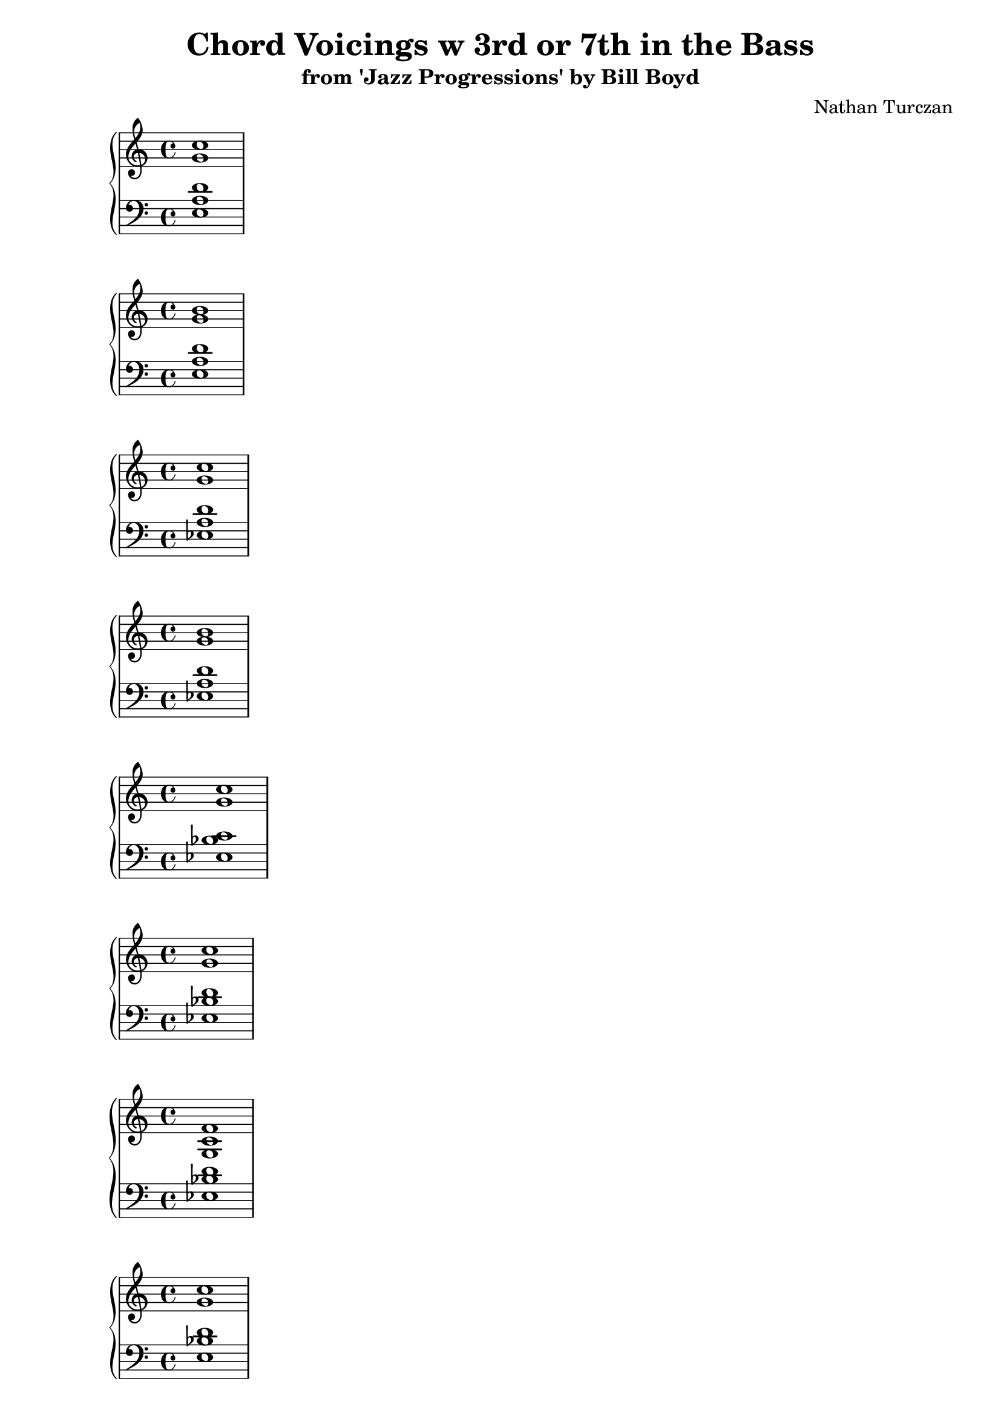 \version "2.18.2"
global = {
  \accidentalStyle modern
  
}

% umpteenth score, gonna be great

% designate the title, composer and poet!
  \header {
    title = \markup { \fontsize #0.4 \bold "Chord Voicings w 3rd or 7th in the Bass" }
    subtitle = "from 'Jazz Progressions' by Bill Boyd"
    composer = "Nathan Turczan"
  }

%designate language
\language "english"
%english-qs-qf-tqs-tqf

aa = \relative c'' {
  \global
  \clef treble
  \time 4/4
  <g c>1
}

ab = \relative c {
  \global
  \clef bass
  \time 4/4
  <e a d>1
}

ba = \relative c'' {
  \global
  \clef treble
  \time 4/4
  <g b>1
}

bb = \relative c {
  \global
  \clef bass
  \time 4/4
  <e a d>1
}


ca = \relative c'' {
  \global
  \clef treble
  \time 4/4
   <g c>1
}
cb = \relative c {
  \global
  \clef bass
  \time 4/4
  <ef a d>1
}

da = \relative c'' {
  \global
  \clef treble
  \time 4/4
  <g b>1
}
db = \relative c {
  \global
  \clef bass
  \time 4/4
  <ef a d>1
}

ea = \relative c'' {
  \global
  \clef treble
  \time 4/4
  <g c>1
}
eb = \relative c {
  \global
  \clef bass
  \time 4/4
  <ef bf' c>
}

fa = \relative c'' {
  \global
  \clef treble
  \time 4/4
  <g c>1
}
fb = \relative c {
  \global
  \clef bass
  \time 4/4
  <ef bf' d>1
}

ga = \relative c' {
  \global
  \clef treble
  \time 4/4
  <g c f>1
}
gb = \relative c {
  \global
  \clef bass
  \time 4/4
  <ef bf' d>1
}

ha = \relative c'' {
  \global
  \clef treble
  \time 4/4
  <g c>1
}
hb = \relative c {
  \global
  \clef bass
  \time 4/4
  <e bf' d>1
}

ia = \relative c'' {
  \global
  \clef treble
  \time 4/4
  <a c>1
}
ib = \relative c {
  \global
  \clef bass
  \time 4/4
  <e bf' d>1
}

ja = \relative c'' {
  \global
  \clef treble
  \time 4/4
  <gf c>1
}
jb = \relative c {
  \global
  \clef bass
  \time 4/4
  <ef a c>1
}

ka = \relative c'' {
  \global
  \clef treble
  \time 4/4
  <ef bf'>1
}
kb = \relative c {
  \global
  \clef bass
  \time 4/4
  <c gf' bf>1
}

la = \relative c' {
  \global
  \clef treble
  \time 4/4
  <f bf>1
}
lb = \relative c {
  \global
  \clef bass
  \time 4/4
  <c gf' bf>1
}

ma = \relative c'' {
  \global
  \clef treble
  \time 4/4
  <gs c>1
}
mb = \relative c {
  \global
  \clef bass
  \time 4/4
  <e bf' d>1
}

na = \relative c'' {
  \global
  \clef treble
  \time 4/4
  <gf c>1
}
nb = \relative c {
  \global
  \clef bass
  \time 4/4
  <e bf' d>1
}

oa = \relative c'' {
  \global
  \clef treble
  \time 4/4
  <gf a>1
}
ob = \relative c {
  \global
  \clef bass
  \time 4/4
  <e bf' d>1
}

pa = \relative c'' {
  \global
  \clef treble
  \time 4/4
  <g c>1
}
pb = \relative c {
  \global
  \clef bass
  \time 4/4
  <e bf' df>1
}

qa = \relative c'' {
  \global
  \clef treble
  \time 4/4
  <a c>1
}
qb = \relative c {
  \global
  \clef bass
  \time 4/4
  <e bf' df>1
}

ra = \relative c'' {
  \global
  \clef treble
  \time 4/4
  <gs c>1
}
rb = \relative c {
  \global
  \clef bass
  \time 4/4
  <e bf' df>1
}

sa = \relative c'' {
  \global
  \clef treble
  \time 4/4
  <g c>1
}
sb = \relative c {
  \global
  \clef bass
  \time 4/4
  <e bf' ds>1
}

ta = \relative c'' {
  \global
  \clef treble
  \time 4/4
  <gs c>1
}
tb = \relative c {
  \global
  \clef bass
  \time 4/4
  <e bf' ds>1
}

ua = \relative c'' {
  \global
  \clef treble
  \time 4/4
  <gs df'>1
}
ub = \relative c {
  \global
  \clef bass
  \time 4/4
  <e bf' ds>1
}

va = \relative c'' {
  \global
  \clef treble
  \time 4/4
  <gf b>1
}
vb = \relative c {
  \global
  \clef bass
  \time 4/4
  <ef a c>1
}

wa = \relative c'' {
  \global
  \clef treble
  \time 4/4
  <d g>1
}
wb = \relative c' {
  \global
  \clef treble
  \time 4/4
  <b e a>1
}
    
xa = \relative c'' {
  \global
  \clef treble
  \time 4/4
  <d g>1
}
xb = \relative c'  {
  \global
  \clef treble
  \time 4/4
  <a ef' g>1
}

ya = \relative c'' {
  \global
  \clef treble
  \time 4/4
  <b d>1
}
yb = \relative c'  {
  \global
  \clef treble
  \time 4/4
  <a ef' g>1
}

za = \relative c'' {
  \global
  \clef treble
  \time 4/4
  <c g'>1
}
zb = \relative c'  {
  \global
  \clef treble
  \time 4/4
  <bf ef g>1
}

aaa = \relative c'' {
  \global
  \clef treble
  \time 4/4
  <d g>1
}
aab = \relative c' {
  \global
  \clef treble
  \time 4/4
  <bf ef g>1
}

bba = \relative c'' {
  \global
  \clef treble
  \time 4/4
  <c f>1
}
bbb = \relative c' {
  \global
  \clef treble
  \time 4/4
  <bf ef g>1
}

cca = \relative c'' {
  \global
  \clef treble
  \time 4/4
  <d f>1
}
ccb = \relative c' {
  \global
  \clef treble
  \time 4/4
  <bf ef g>1
}

dda = \relative c'' {
  \global
  \clef treble
  \time 4/4
  <d g>1
}
ddb = \relative c' {
  \global
  \clef treble
  \time 4/4
  <bf e a>1
}

eea = \relative c'' {
  \global
  \clef treble
  \time 4/4
  <d g c>1
}
eeb = \relative c' {
  \global
  \clef treble
  \time 4/4
  <bf e a>1
}

ffa = \relative c'' {
  \global
  \clef treble
  \time 4/4
  <c gf'>1
}
ffb = \relative c' {
  \global
  \clef treble
  \time 4/4
  <a ef' gf>1
}

gga = \relative c'' {
  \global
  \clef treble
  \time 4/4
  <bf ef>1
}
ggb = \relative c' {
  \global
  \clef bass
  \time 4/4
  <gf c ef>1
}

hha = \relative c'' {
  \global
  \clef treble
  \time 4/4
  <bf ef>1
}
hhb = \relative c' {
  \global
  \clef bass
  \time 4/4
  <gf c f>1
}

iia = \relative c'' {
  \global
  \clef treble
  \time 4/4
  <c e>1
}
iib = \relative c' {
  \global
  \clef treble
  \time 4/4
  <bf e gs>1
}

jja = \relative c'' {
  \global
  \clef treble
  \time 4/4
  <d gf>1
}
jjb = \relative c' {
  \global
  \clef treble
  \time 4/4
  <bf e a>1
}

kka = \relative c'' {
  \global
  \clef treble
  \time 4/4
  <df g>1
}
kkb = \relative c' {
  \global
  \clef treble
  \time 4/4
  <bf e g>1
}

lla = \relative c'' {
  \global
  \clef treble
  \time 4/4
  <df g>1
}

llb = \relative c' {
  \global
  \clef treble
  \time 4/4
  <bf e a>1
}

mma = \relative c'' {
  \global
  \clef treble
  \time 4/4
  <c ds>1
}
mmb = \relative c' {
  \global
  \clef treble
  \time 4/4
  <bf e g>1
}

nna = \relative c'' {
  \global
  \clef treble
  \time 4/4
  <c ds>1
}
nnb = \relative c' {
  \global
  \clef treble
  \time 4/4
  <bf e a>1
}

ooa = \relative c'' {
  \global
  \clef treble
  \time 4/4
  <c ds>1
}
oob = \relative c' {
  \global
  \clef treble
  \time 4/4
  <bf e gs>1
}

ppa = \relative c'' {
  \global
  \clef treble
  \time 4/4
  <d gf>1
}
ppb = \relative c' {
  \global
  \clef treble
  \time 4/4
  <bf e gs>1
}

qqa = \relative c'' {
  \global
  \clef treble
  \time 4/4
  <c af'>1
}
qqb = \relative c' {
  \global
  \clef treble
  \time 4/4
  <a ef' gf>1
}



\book{
  
\score {
  <<
    \new PianoStaff <<
      \new Staff = "aa" \aa
      \new Staff = "ab" \ab
    >>
  >>
  \layout {
    \context { \Staff \RemoveEmptyStaves  }
  }
  \midi { 
    \tempo 4 = 90
    \context {
      \Score
      midiChannelMapping = #'instrument
    }
  }
}
\score {
  <<
    \new PianoStaff <<
      \new Staff = "ba" \ba
      \new Staff = "bb" \bb
    >>
  >>
  \layout {
    \context { \Staff \RemoveEmptyStaves  }
  }
  \midi { 
    \tempo 4 = 90
    \context {
      \Score
      midiChannelMapping = #'instrument
    }
  }
}
\score {
  <<
    \new PianoStaff <<
      \new Staff = "ca" \ca
      \new Staff = "cb" \cb
    >>
  >>
  \layout {
    \context { \Staff \RemoveEmptyStaves  }
  }
  \midi { 
    \tempo 4 = 90
    \context {
      \Score
      midiChannelMapping = #'instrument
    }
  }
}
\score {
  <<
    \new PianoStaff <<
      \new Staff = "da" \da
      \new Staff = "db" \db
    >>
  >>
  \layout {
    \context { \Staff \RemoveEmptyStaves  }
  }
  \midi { 
    \tempo 4 = 90
    \context {
      \Score
      midiChannelMapping = #'instrument
    }
  }
}
\score {
  <<
    \new PianoStaff <<
      \new Staff = "ea" \ea
      \new Staff = "eb" \eb
    >>
  >>
  \layout {
    \context { \Staff \RemoveEmptyStaves  }
  }
  \midi { 
    \tempo 4 = 90
    \context {
      \Score
      midiChannelMapping = #'instrument
    }
  }
}
\score {
  <<
    \new PianoStaff <<
      \new Staff = "fa" \fa
      \new Staff = "fb" \fb
    >>
  >>
  \layout {
    \context { \Staff \RemoveEmptyStaves  }
  }
  \midi { 
    \tempo 4 = 90
    \context {
      \Score
      midiChannelMapping = #'instrument
    }
  }
}
\score {
  <<
    \new PianoStaff <<
      \new Staff = "ga" \ga
      \new Staff = "gb" \gb
    >>
  >>
  \layout {
    \context { \Staff \RemoveEmptyStaves  }
  }
  \midi { 
    \tempo 4 = 90
    \context {
      \Score
      midiChannelMapping = #'instrument
    }
  }
}
\score {
  <<
    \new PianoStaff <<
      \new Staff = "ha" \ha
      \new Staff = "hb" \hb
    >>
  >>
  \layout {
    \context { \Staff \RemoveEmptyStaves  }
  }
  \midi { 
    \tempo 4 = 90
    \context {
      \Score
      midiChannelMapping = #'instrument
    }
  }
}
\score {
  <<
    \new PianoStaff <<
      \new Staff = "ia" \ia
      \new Staff = "ib" \ib
    >>
  >>
  \layout {
    \context { \Staff \RemoveEmptyStaves  }
  }
  \midi { 
    \tempo 4 = 90
    \context {
      \Score
      midiChannelMapping = #'instrument
    }
  }
}
\score {
  <<
    \new PianoStaff <<
      \new Staff = "ja" \ja
      \new Staff = "jb" \jb
    >>
  >>
  \layout {
    \context { \Staff \RemoveEmptyStaves  }
  }
  \midi { 
    \tempo 4 = 90
    \context {
      \Score
      midiChannelMapping = #'instrument
    }
  }
}
\score {
  <<
    \new PianoStaff <<
      \new Staff = "ka" \ka
      \new Staff = "kb" \kb
    >>
  >>
  \layout {
    \context { \Staff \RemoveEmptyStaves  }
  }
  \midi { 
    \tempo 4 = 90
    \context {
      \Score
      midiChannelMapping = #'instrument
    }
  }
}
\score {
  <<
    \new PianoStaff <<
      \new Staff = "la" \la
      \new Staff = "lb" \lb
    >>
  >>
  \layout {
    \context { \Staff \RemoveEmptyStaves  }
  }
  \midi { 
    \tempo 4 = 90
    \context {
      \Score
      midiChannelMapping = #'instrument
    }
  }
}
\score {
  <<
    \new PianoStaff <<
      \new Staff = "ma" \ma
      \new Staff = "mb" \mb
    >>
  >>
  \layout {
    \context { \Staff \RemoveEmptyStaves  }
  }
  \midi { 
    \tempo 4 = 90
    \context {
      \Score
      midiChannelMapping = #'instrument
    }
  }
}
\score {
  <<
    \new PianoStaff <<
      \new Staff = "na" \na
      \new Staff = "nb" \nb
    >>
  >>
  \layout {
    \context { \Staff \RemoveEmptyStaves  }
  }
  \midi { 
    \tempo 4 = 90
    \context {
      \Score
      midiChannelMapping = #'instrument
    }
  }
}
\score {
  <<
    \new PianoStaff <<
      \new Staff = "oa" \oa
      \new Staff = "ob" \ob
    >>
  >>
  \layout {
    \context { \Staff \RemoveEmptyStaves  }
  }
  \midi { 
    \tempo 4 = 90
    \context {
      \Score
      midiChannelMapping = #'instrument
    }
  }
}
\score {
  <<
    \new PianoStaff <<
      \new Staff = "pa" \pa
      \new Staff = "pb" \pb
    >>
  >>
  \layout {
    \context { \Staff \RemoveEmptyStaves  }
  }
  \midi { 
    \tempo 4 = 90
    \context {
      \Score
      midiChannelMapping = #'instrument
    }
  }
}
\score {
  <<
    \new PianoStaff <<
      \new Staff = "qa" \qa
      \new Staff = "qb" \qb
    >>
  >>
  \layout {
    \context { \Staff \RemoveEmptyStaves  }
  }
  \midi { 
    \tempo 4 = 90
    \context {
      \Score
      midiChannelMapping = #'instrument
    }
  }
}
\score {
  <<
    \new PianoStaff <<
      \new Staff = "ra" \ra
      \new Staff = "rb" \rb
    >>
  >>
  \layout {
    \context { \Staff \RemoveEmptyStaves  }
  }
  \midi { 
    \tempo 4 = 90
    \context {
      \Score
      midiChannelMapping = #'instrument
    }
  }
}
\score {
  <<
    \new PianoStaff <<
      \new Staff = "sa" \sa
      \new Staff = "sb" \sb
    >>
  >>
  \layout {
    \context { \Staff \RemoveEmptyStaves  }
  }
  \midi { 
    \tempo 4 = 90
    \context {
      \Score
      midiChannelMapping = #'instrument
    }
  }
}
\score {
  <<
    \new PianoStaff <<
      \new Staff = "ta" \ta
      \new Staff = "tb" \tb
    >>
  >>
  \layout {
    \context { \Staff \RemoveEmptyStaves  }
  }
  \midi { 
    \tempo 4 = 90
    \context {
      \Score
      midiChannelMapping = #'instrument
    }
  }
}
\score {
  <<
    \new PianoStaff <<
      \new Staff = "ua" \ua
      \new Staff = "ub" \ub
    >>
  >>
  \layout {
    \context { \Staff \RemoveEmptyStaves  }
  }
  \midi { 
    \tempo 4 = 90
    \context {
      \Score
      midiChannelMapping = #'instrument
    }
  }
}
\score {
  <<
    \new PianoStaff <<
      \new Staff = "va" \va
      \new Staff = "vb" \vb
    >>
  >>
  \layout {
    \context { \Staff \RemoveEmptyStaves  }
  }
  \midi { 
    \tempo 4 = 90
    \context {
      \Score
      midiChannelMapping = #'instrument
    }
  }
}
\score {
  <<
    \new PianoStaff <<
      \new Staff = "wa" \wa
      \new Staff = "wb" \wb
    >>
  >>
  \layout {
    \context { \Staff \RemoveEmptyStaves  }
  }
  \midi { 
    \tempo 4 = 90
    \context {
      \Score
      midiChannelMapping = #'instrument
    }
  }
}
\score {
  <<
    \new PianoStaff <<
      \new Staff = "xa" \xa
      \new Staff = "xb" \xb
    >>
  >>
  \layout {
    \context { \Staff \RemoveEmptyStaves  }
  }
  \midi { 
    \tempo 4 = 90
    \context {
      \Score
      midiChannelMapping = #'instrument
    }
  }
}
\score {
  <<
    \new PianoStaff <<
      \new Staff = "ya" \ya
      \new Staff = "yb" \yb
    >>
  >>
  \layout {
    \context { \Staff \RemoveEmptyStaves  }
  }
  \midi { 
    \tempo 4 = 90
    \context {
      \Score
      midiChannelMapping = #'instrument
    }
  }
}
\score {
  <<
    \new PianoStaff <<
      \new Staff = "za" \za
      \new Staff = "zb" \zb
    >>
  >>
  \layout {
    \context { \Staff \RemoveEmptyStaves  }
  }
  \midi { 
    \tempo 4 = 90
    \context {
      \Score
      midiChannelMapping = #'instrument
    }
  }
}
\score {
  <<
    \new PianoStaff <<
      \new Staff = "aaa" \aaa
      \new Staff = "aab" \aab
    >>
  >>
  \layout {
    \context { \Staff \RemoveEmptyStaves  }
  }
  \midi { 
    \tempo 4 = 90
    \context {
      \Score
      midiChannelMapping = #'instrument
    }
  }
}
\score {
  <<
    \new PianoStaff <<
      \new Staff = "bba" \bba
      \new Staff = "bbb" \bbb
    >>
  >>
  \layout {
    \context { \Staff \RemoveEmptyStaves  }
  }
  \midi { 
    \tempo 4 = 90
    \context {
      \Score
      midiChannelMapping = #'instrument
    }
  }
}
\score {
  <<
    \new PianoStaff <<
      \new Staff = "cca" \cca
      \new Staff = "ccb" \ccb
    >>
  >>
  \layout {
    \context { \Staff \RemoveEmptyStaves  }
  }
  \midi { 
    \tempo 4 = 90
    \context {
      \Score
      midiChannelMapping = #'instrument
    }
  }
}
\score {
  <<
    \new PianoStaff <<
      \new Staff = "dda" \dda
      \new Staff = "ddb" \ddb
    >>
  >>
  \layout {
    \context { \Staff \RemoveEmptyStaves  }
  }
  \midi { 
    \tempo 4 = 90
    \context {
      \Score
      midiChannelMapping = #'instrument
    }
  }
}
\score {
  <<
    \new PianoStaff <<
      \new Staff = "eea" \eea
      \new Staff = "eeb" \eeb
    >>
  >>
  \layout {
    \context { \Staff \RemoveEmptyStaves  }
  }
  \midi { 
    \tempo 4 = 90
    \context {
      \Score
      midiChannelMapping = #'instrument
    }
  }
}
\score {
  <<
    \new PianoStaff <<
      \new Staff = "ffa" \ffa
      \new Staff = "ffb" \ffb
    >>
  >>
  \layout {
    \context { \Staff \RemoveEmptyStaves  }
  }
  \midi { 
    \tempo 4 = 90
    \context {
      \Score
      midiChannelMapping = #'instrument
    }
  }
}
\score {
  <<
    \new PianoStaff <<
      \new Staff = "gga" \gga
      \new Staff = "ggb" \ggb
    >>
  >>
  \layout {
    \context { \Staff \RemoveEmptyStaves  }
  }
  \midi { 
    \tempo 4 = 90
    \context {
      \Score
      midiChannelMapping = #'instrument
    }
  }
}
\score {
  <<
    \new PianoStaff <<
      \new Staff = "hha" \hha
      \new Staff = "hhb" \hhb
    >>
  >>
  \layout {
    \context { \Staff \RemoveEmptyStaves  }
  }
  \midi { 
    \tempo 4 = 90
    \context {
      \Score
      midiChannelMapping = #'instrument
    }
  }
}
\score {
  <<
    \new PianoStaff <<
      \new Staff = "iia" \iia
      \new Staff = "iib" \iib
    >>
  >>
  \layout {
    \context { \Staff \RemoveEmptyStaves  }
  }
  \midi { 
    \tempo 4 = 90
    \context {
      \Score
      midiChannelMapping = #'instrument
    }
  }
}
\score {
  <<
    \new PianoStaff <<
      \new Staff = "jja" \jja
      \new Staff = "jjb" \jjb
    >>
  >>
  \layout {
    \context { \Staff \RemoveEmptyStaves  }
  }
  \midi { 
    \tempo 4 = 90
    \context {
      \Score
      midiChannelMapping = #'instrument
    }
  }
}
\score {
  <<
    \new PianoStaff <<
      \new Staff = "kka" \kka
      \new Staff = "kkb" \kkb
    >>
  >>
  \layout {
    \context { \Staff \RemoveEmptyStaves  }
  }
  \midi { 
    \tempo 4 = 90
    \context {
      \Score
      midiChannelMapping = #'instrument
    }
  }
}

\score {
  <<
    \new PianoStaff <<
      \new Staff = "lla" \lla
      \new Staff = "llb" \llb
    >>
  >>
  \layout {
    \context { \Staff \RemoveEmptyStaves  }
  }
  \midi { 
    \tempo 4 = 90
    \context {
      \Score
      midiChannelMapping = #'instrument
    }
  }
}
\score {
  <<
    \new PianoStaff <<
      \new Staff = "mma" \mma
      \new Staff = "mmb" \mmb
    >>
  >>
  \layout {
    \context { \Staff \RemoveEmptyStaves  }
  }
  \midi { 
    \tempo 4 = 90
    \context {
      \Score
      midiChannelMapping = #'instrument
    }
  }
}
\score {
  <<
    \new PianoStaff <<
      \new Staff = "nna" \nna
      \new Staff = "nnb" \nnb
    >>
  >>
  \layout {
    \context { \Staff \RemoveEmptyStaves  }
  }
  \midi { 
    \tempo 4 = 90
    \context {
      \Score
      midiChannelMapping = #'instrument
    }
  }
}
\score {
  <<
    \new PianoStaff <<
      \new Staff = "ooa" \ooa
      \new Staff = "oob" \oob
    >>
  >>
  \layout {
    \context { \Staff \RemoveEmptyStaves  }
  }
  \midi { 
    \tempo 4 = 90
    \context {
      \Score
      midiChannelMapping = #'instrument
    }
  }
}
\score {
  <<
    \new PianoStaff <<
      \new Staff = "ppa" \ppa
      \new Staff = "ppb" \ppb
    >>
  >>
  \layout {
    \context { \Staff \RemoveEmptyStaves  }
  }
  \midi { 
    \tempo 4 = 90
    \context {
      \Score
      midiChannelMapping = #'instrument
    }
  }
}
\score {
  <<
    \new PianoStaff <<
      \new Staff = "qqa" \qqa
      \new Staff = "qqb" \qqb
    >>
  >>
  \layout {
    \context { \Staff \RemoveEmptyStaves  }
  }
  \midi { 
    \tempo 4 = 90
    \context {
      \Score
      midiChannelMapping = #'instrument
    }
  }
}

}
